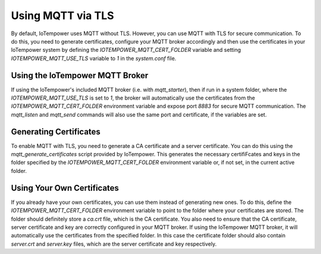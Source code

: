 ==========
Using MQTT via TLS
==========

By default, IoTempower uses MQTT without TLS. However, you can
use MQTT with TLS for secure communication. To do this, you need to
generate certificates, configure your MQTT broker accordingly and 
then use the certificates in your IoTempower system by defining the `IOTEMPOWER_MQTT_CERT_FOLDER` 
variable and setting `IOTEMPOWER_MQTT_USE_TLS` variable to `1` in the `system.conf` file.

Using the IoTempower MQTT Broker
====================================

If using the IoTempower's included MQTT broker (i.e. with `mqtt_starter`), then
if run in a system folder, where the `IOTEMPOWER_MQTT_USE_TLS` is set to `1`, 
the broker will automatically use the certificates from the `IOTEMPOWER_MQTT_CERT_FOLDER`
environment variable and expose port `8883` for secure MQTT communication. 
The `mqtt_listen` and `mqtt_send` commands will also use the same port and certificate, if the variables are set.


Generating Certificates
====================================

To enable MQTT with TLS, you need to generate a CA certificate and a server certificate.
You can do this using the `mqtt_generate_certificates` script provided by IoTempower.
This generates the necessary certifiFcates and keys in the folder specified by the
`IOTEMPOWER_MQTT_CERT_FOLDER` environment variable or, if not set, in the current active folder.


Using Your Own Certificates
====================================

If you already have your own certificates, you can use them instead of generating new ones.
To do this, define the `IOTEMPOWER_MQTT_CERT_FOLDER` environment variable to point to the folder
where your certificates are stored. The folder should definitely store a `ca.crt` file, which is the CA certificate.
You also need to ensure that the CA certificate, server certificate and key are correctly configured in your MQTT broker.
If using the IoTempower MQTT broker, it will automatically use the certificates from the specified folder.
In this case the certificate folder should also contain `server.crt` and `server.key` files, which are the server certificate and key respectively.
